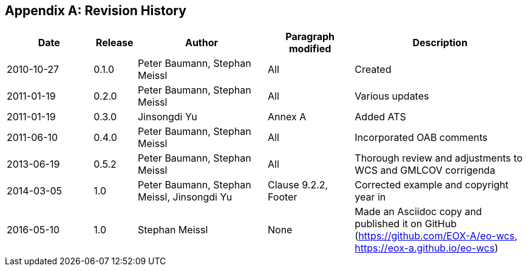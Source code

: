 [appendix]
== Revision History

[#revision_history,reftext='{table-caption} {counter:table-num}']
[cols="2,1,3,2,4",options="header"]
|===============================================================================
|Date       |Release |Author                    |Paragraph modified |Description
|2010-10-27 |0.1.0   |Peter Baumann, Stephan Meissl |All     |Created
|2011-01-19 |0.2.0   |Peter Baumann, Stephan Meissl |All     |Various updates
|2011-01-19 |0.3.0   |Jinsongdi Yu                  |Annex A |Added ATS
|2011-06-10 |0.4.0   |Peter Baumann, Stephan Meissl |All     |Incorporated OAB
comments
|2013-06-19 |0.5.2   |Peter Baumann, Stephan Meissl |All     |Thorough review
and adjustments to WCS and GMLCOV corrigenda
|2014-03-05 |1.0     |Peter Baumann, Stephan Meissl, Jinsongdi Yu |Clause 9.2.2,
Footer |Corrected example and copyright year in
|2016-05-10 |1.0     |Stephan Meissl                |None    |Made an Asciidoc
copy and published it on GitHub (https://github.com/EOX-A/eo-wcs,
https://eox-a.github.io/eo-wcs)
|===============================================================================
